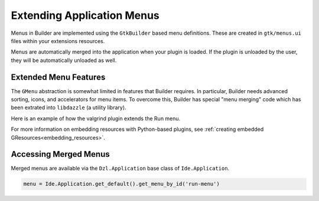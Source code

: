 ###########################
Extending Application Menus
###########################

Menus in Builder are implemented using the ``GtkBuilder`` based menu definitions.
These are created in ``gtk/menus.ui`` files within your extensions resources.

Menus are automatically merged into the application when your plugin is loaded.
If the plugin is unloaded by the user, they will be automatically unloaded as well.

Extended Menu Features
======================

The ``GMenu`` abstraction is somewhat limited in features that Builder requires.
In particular, Builder needs advanced sorting, icons, and accelerators for menu items.
To overcome this, Builder has special "menu merging" code which has been extrated into ``libdazzle`` (a utility library).

Here is an example of how the valgrind plugin extends the Run menu.

.. code-block:: xml
   :caption: Embed file as a resource matching /org/gnome/Builder/plugins/valgrind_plugin/gtk/menus.ui

   <?xml version="1.0" encoding="UTF-8"?>
   <interface>
     <!-- "run-menu" is the unique name of the run menu -->
     <menu id="run-menu">
       <!-- The menu has sections in it, just like GMenu -->
       <section id="run-menu-section">
         <item>
           <!-- by specifying an id, we can position other items relatively -->
           <attribute name="id">valgrind-run-handler</attribute>

           <!-- after/before can be used to position this menu relative to others -->
           <attribute name="after">default-run-handler</attribute>

           <!-- the GAction name and action target to activate -->
           <attribute name="action">run-manager.run-with-handler</attribute>
           <attribute name="target">valgrind</attribute>

           <!-- The label to display -->
           <attribute name="label" translatable="yes">Run with Valgrind</attribute>

           <!-- An "icon-name" to show if icons are to be visible in the menu -->
           <attribute name="verb-icon-name">system-run-symbolic</attribute>

           <!-- An accelerator to display if accelerators are to be displayed -->
           <attribute name="accel">&lt;Control&gt;F10</attribute>
         </item>
       </section>
     </menu>
   </interface>

For more information on embedding resources with Python-based plugins,
see :ref:`creating embedded GResources<embedding_resources>`.

Accessing Merged Menus
======================

Merged menus are available via the ``Dzl.Application`` base class of ``Ide.Application``.

.. code-block:: python3

   menu = Ide.Application.get_default().get_menu_by_id('run-menu')

